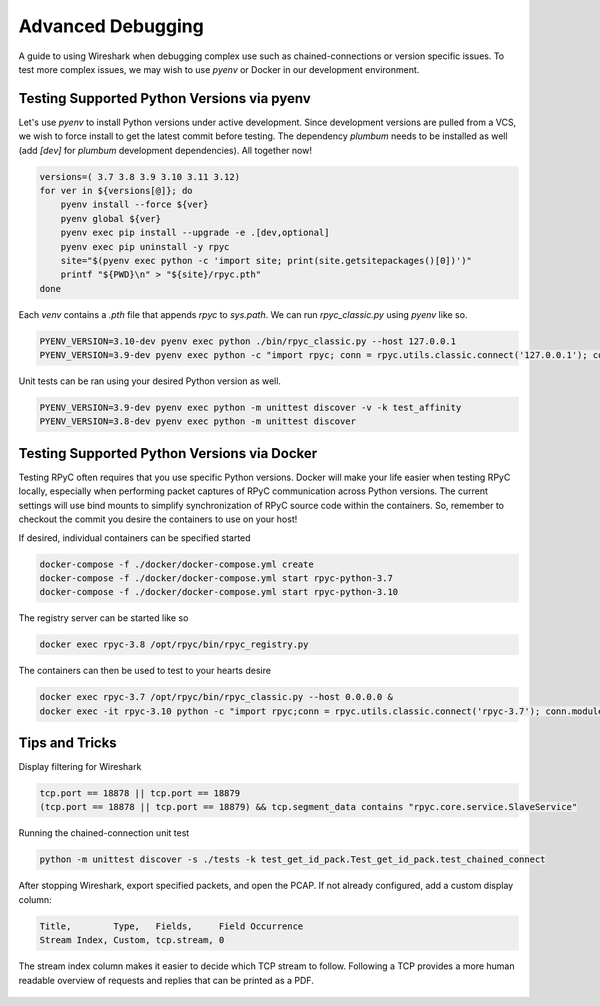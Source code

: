 .. _advdebugging:

Advanced Debugging
==================

A guide to using Wireshark when debugging complex use such as chained-connections or version specific issues. To test more complex issues, we may wish to use `pyenv` or Docker in our development environment.

Testing Supported Python Versions via pyenv
--------------------------------------------
Let's use `pyenv` to install Python versions under active development. Since development versions are pulled from a VCS, we wish to force install to get the latest commit before testing. The dependency `plumbum` needs to be installed as well (add `[dev]` for `plumbum` development dependencies). All together now!

.. code-block:: bash

    versions=( 3.7 3.8 3.9 3.10 3.11 3.12)
    for ver in ${versions[@]}; do
        pyenv install --force ${ver}
        pyenv global ${ver}
        pyenv exec pip install --upgrade -e .[dev,optional]
        pyenv exec pip uninstall -y rpyc
        site="$(pyenv exec python -c 'import site; print(site.getsitepackages()[0])')"
        printf "${PWD}\n" > "${site}/rpyc.pth"
    done

Each `venv` contains a `.pth` file that appends `rpyc` to `sys.path`. We can run `rpyc_classic.py` using `pyenv` like so.

.. code-block:: bash

    PYENV_VERSION=3.10-dev pyenv exec python ./bin/rpyc_classic.py --host 127.0.0.1
    PYENV_VERSION=3.9-dev pyenv exec python -c "import rpyc; conn = rpyc.utils.classic.connect('127.0.0.1'); conn.modules.sys.stderr.write('hello world\n')"

Unit tests can be ran using your desired Python version as well.

.. code-block:: bash

    PYENV_VERSION=3.9-dev pyenv exec python -m unittest discover -v -k test_affinity
    PYENV_VERSION=3.8-dev pyenv exec python -m unittest discover

Testing Supported Python Versions via Docker
--------------------------------------------
Testing RPyC often requires that you use specific Python versions. Docker will make your life easier when testing RPyC locally, especially when performing packet captures of RPyC communication across Python versions. The current settings will use bind mounts to simplify synchronization of RPyC source code within the containers. So, remember to checkout the commit you desire the containers to use on your host!

If desired, individual containers can be specified started

.. code-block:: bash

    docker-compose -f ./docker/docker-compose.yml create
    docker-compose -f ./docker/docker-compose.yml start rpyc-python-3.7
    docker-compose -f ./docker/docker-compose.yml start rpyc-python-3.10

The registry server can be started like so

.. code-block:: bash

    docker exec rpyc-3.8 /opt/rpyc/bin/rpyc_registry.py

The containers can then be used to test to your hearts desire

.. code-block:: bash

    docker exec rpyc-3.7 /opt/rpyc/bin/rpyc_classic.py --host 0.0.0.0 &
    docker exec -it rpyc-3.10 python -c "import rpyc;conn = rpyc.utils.classic.connect('rpyc-3.7'); conn.modules.sys.stderr.write('hello world\n')"


Tips and Tricks
---------------
Display filtering for Wireshark

.. code-block:: output

    tcp.port == 18878 || tcp.port == 18879
    (tcp.port == 18878 || tcp.port == 18879) && tcp.segment_data contains "rpyc.core.service.SlaveService"

Running the chained-connection unit test

.. code-block:: bash

    python -m unittest discover -s ./tests -k test_get_id_pack.Test_get_id_pack.test_chained_connect


After stopping Wireshark, export specified packets, and open the PCAP. If not already configured, add a custom display column:

.. code-block:: output

    Title,        Type,   Fields,     Field Occurrence
    Stream Index, Custom, tcp.stream, 0

The stream index column makes it easier to decide which TCP stream to follow. Following a TCP provides a more human readable overview
of requests and replies that can be printed as a PDF.

.. figure:: _static/advanced-debugging-chained-connection-w-wireshark.png
